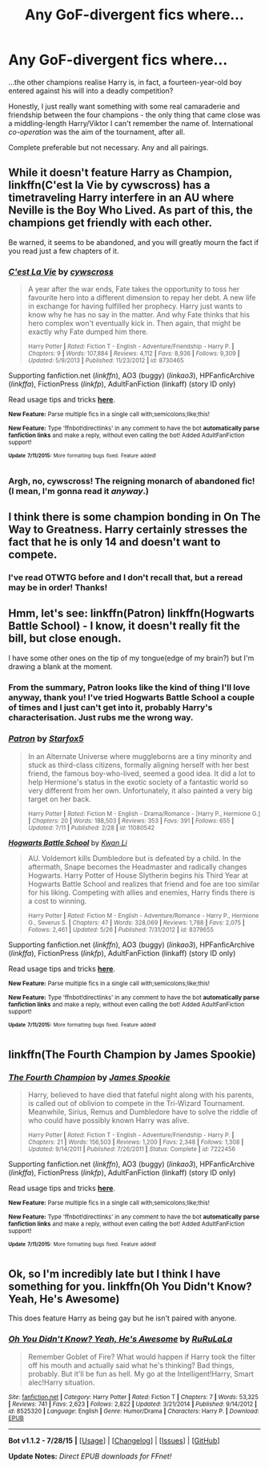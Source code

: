#+TITLE: Any GoF-divergent fics where...

* Any GoF-divergent fics where...
:PROPERTIES:
:Author: Emmarrrrr
:Score: 16
:DateUnix: 1437144910.0
:DateShort: 2015-Jul-17
:FlairText: Request
:END:
...the other champions realise Harry is, in fact, a fourteen-year-old boy entered against his will into a deadly competition?

Honestly, I just really want something with some real camaraderie and friendship between the four champions - the only thing that came close was a middling-length Harry/Viktor I can't remember the name of. International /co-operation/ was the aim of the tournament, after all.

Complete preferable but not necessary. Any and all pairings.


** While it doesn't feature Harry as Champion, linkffn(C'est la Vie by cywscross) has a timetraveling Harry interfere in an AU where Neville is the Boy Who Lived. As part of this, the champions get friendly with each other.

Be warned, it seems to be abandoned, and you will greatly mourn the fact if you read just a few chapters of it.
:PROPERTIES:
:Author: Magnive
:Score: 6
:DateUnix: 1437165758.0
:DateShort: 2015-Jul-18
:END:

*** [[http://www.fanfiction.net/s/8730465/1/][*/C'est La Vie/*]] by [[https://www.fanfiction.net/u/4019839/cywscross][/cywscross/]]

#+begin_quote
  A year after the war ends, Fate takes the opportunity to toss her favourite hero into a different dimension to repay her debt. A new life in exchange for having fulfilled her prophecy. Harry just wants to know why he has no say in the matter. And why Fate thinks that his hero complex won't eventually kick in. Then again, that might be exactly why Fate dumped him there.

  ^{Harry Potter *|* /Rated:/ Fiction T - English - Adventure/Friendship - Harry P. *|* /Chapters:/ 9 *|* /Words:/ 107,884 *|* /Reviews:/ 4,112 *|* /Favs:/ 8,936 *|* /Follows:/ 9,309 *|* /Updated:/ 5/9/2013 *|* /Published:/ 11/23/2012 *|* /id:/ 8730465}
#+end_quote

Supporting fanfiction.net (/linkffn/), AO3 (buggy) (/linkao3/), HPFanficArchive (/linkffa/), FictionPress (/linkfp/), AdultFanFiction (linkaff) (story ID only)

Read usage tips and tricks [[https://github.com/tusing/reddit-ffn-bot/blob/master/README.md][*here*]].

^{*New Feature:* Parse multiple fics in a single call with;semicolons;like;this!}

^{*New Feature:* Type 'ffnbot!directlinks' in any comment to have the bot *automatically parse fanfiction links* and make a reply, without even calling the bot! Added AdultFanFiction support!}

^{^{*Update*}} ^{^{*7/11/2015:*}} ^{^{More}} ^{^{formatting}} ^{^{bugs}} ^{^{fixed.}} ^{^{Feature}} ^{^{added!}}
:PROPERTIES:
:Author: FanfictionBot
:Score: 2
:DateUnix: 1437166117.0
:DateShort: 2015-Jul-18
:END:


*** Argh, no, cywscross! The reigning monarch of abandoned fic! (I mean, I'm gonna read it /anyway/.)
:PROPERTIES:
:Author: Emmarrrrr
:Score: 1
:DateUnix: 1437211980.0
:DateShort: 2015-Jul-18
:END:


** I think there is some champion bonding in On The Way to Greatness. Harry certainly stresses the fact that he is only 14 and doesn't want to compete.
:PROPERTIES:
:Author: orangedarkchocolate
:Score: 4
:DateUnix: 1437158181.0
:DateShort: 2015-Jul-17
:END:

*** I've read OTWTG before and I don't recall that, but a reread may be in order! Thanks!
:PROPERTIES:
:Author: Emmarrrrr
:Score: 2
:DateUnix: 1437162352.0
:DateShort: 2015-Jul-18
:END:


** Hmm, let's see: linkffn(Patron) linkffn(Hogwarts Battle School) - I know, it doesn't really fit the bill, but close enough.

I have some other ones on the tip of my tongue(edge of my brain?) but I'm drawing a blank at the moment.
:PROPERTIES:
:Author: midasgoldentouch
:Score: 2
:DateUnix: 1437160972.0
:DateShort: 2015-Jul-17
:END:

*** From the summary, Patron looks like the kind of thing I'll love anyway, thank you! I've tried Hogwarts Battle School a couple of times and I just can't get into it, probably Harry's characterisation. Just rubs me the wrong way.
:PROPERTIES:
:Author: Emmarrrrr
:Score: 2
:DateUnix: 1437162408.0
:DateShort: 2015-Jul-18
:END:


*** [[http://www.fanfiction.net/s/11080542/1/][*/Patron/*]] by [[https://www.fanfiction.net/u/2548648/Starfox5][/Starfox5/]]

#+begin_quote
  In an Alternate Universe where muggleborns are a tiny minority and stuck as third-class citizens, formally aligning herself with her best friend, the famous boy-who-lived, seemed a good idea. It did a lot to help Hermione's status in the exotic society of a fantastic world so very different from her own. Unfortunately, it also painted a very big target on her back.

  ^{Harry Potter *|* /Rated:/ Fiction M - English - Drama/Romance - [Harry P., Hermione G.] *|* /Chapters:/ 20 *|* /Words:/ 188,503 *|* /Reviews:/ 353 *|* /Favs:/ 391 *|* /Follows:/ 655 *|* /Updated:/ 7/11 *|* /Published:/ 2/28 *|* /id:/ 11080542}
#+end_quote

[[http://www.fanfiction.net/s/8379655/1/][*/Hogwarts Battle School/*]] by [[https://www.fanfiction.net/u/1023780/Kwan-Li][/Kwan Li/]]

#+begin_quote
  AU. Voldemort kills Dumbledore but is defeated by a child. In the aftermath, Snape becomes the Headmaster and radically changes Hogwarts. Harry Potter of House Slytherin begins his Third Year at Hogwarts Battle School and realizes that friend and foe are too similar for his liking. Competing with allies and enemies, Harry finds there is a cost to winning.

  ^{Harry Potter *|* /Rated:/ Fiction M - English - Adventure/Romance - Harry P., Hermione G., Severus S. *|* /Chapters:/ 47 *|* /Words:/ 328,069 *|* /Reviews:/ 1,788 *|* /Favs:/ 2,075 *|* /Follows:/ 2,461 *|* /Updated:/ 5/26 *|* /Published:/ 7/31/2012 *|* /id:/ 8379655}
#+end_quote

Supporting fanfiction.net (/linkffn/), AO3 (buggy) (/linkao3/), HPFanficArchive (/linkffa/), FictionPress (/linkfp/), AdultFanFiction (linkaff) (story ID only)

Read usage tips and tricks [[https://github.com/tusing/reddit-ffn-bot/blob/master/README.md][*here*]].

^{*New Feature:* Parse multiple fics in a single call with;semicolons;like;this!}

^{*New Feature:* Type 'ffnbot!directlinks' in any comment to have the bot *automatically parse fanfiction links* and make a reply, without even calling the bot! Added AdultFanFiction support!}

^{^{*Update*}} ^{^{*7/11/2015:*}} ^{^{More}} ^{^{formatting}} ^{^{bugs}} ^{^{fixed.}} ^{^{Feature}} ^{^{added!}}
:PROPERTIES:
:Author: FanfictionBot
:Score: 1
:DateUnix: 1437161136.0
:DateShort: 2015-Jul-17
:END:


** linkffn(The Fourth Champion by James Spookie)
:PROPERTIES:
:Score: 1
:DateUnix: 1437194997.0
:DateShort: 2015-Jul-18
:END:

*** [[http://www.fanfiction.net/s/7222456/1/][*/The Fourth Champion/*]] by [[https://www.fanfiction.net/u/649126/James-Spookie][/James Spookie/]]

#+begin_quote
  Harry, believed to have died that fateful night along with his parents, is called out of oblivion to compete in the Tri-Wizard Tournament. Meanwhile, Sirius, Remus and Dumbledore have to solve the riddle of who could have possibly known Harry was alive.

  ^{Harry Potter *|* /Rated:/ Fiction T - English - Adventure/Friendship - Harry P. *|* /Chapters:/ 21 *|* /Words:/ 156,503 *|* /Reviews:/ 1,200 *|* /Favs:/ 2,348 *|* /Follows:/ 1,308 *|* /Updated:/ 9/14/2011 *|* /Published:/ 7/26/2011 *|* /Status:/ Complete *|* /id:/ 7222456}
#+end_quote

Supporting fanfiction.net (/linkffn/), AO3 (buggy) (/linkao3/), HPFanficArchive (/linkffa/), FictionPress (/linkfp/), AdultFanFiction (linkaff) (story ID only)

Read usage tips and tricks [[https://github.com/tusing/reddit-ffn-bot/blob/master/README.md][*here*]].

^{*New Feature:* Parse multiple fics in a single call with;semicolons;like;this!}

^{*New Feature:* Type 'ffnbot!directlinks' in any comment to have the bot *automatically parse fanfiction links* and make a reply, without even calling the bot! Added AdultFanFiction support!}

^{^{*Update*}} ^{^{*7/11/2015:*}} ^{^{More}} ^{^{formatting}} ^{^{bugs}} ^{^{fixed.}} ^{^{Feature}} ^{^{added!}}
:PROPERTIES:
:Author: FanfictionBot
:Score: 1
:DateUnix: 1437195125.0
:DateShort: 2015-Jul-18
:END:


** Ok, so I'm incredibly late but I think I have something for you. linkffn(Oh You Didn't Know? Yeah, He's Awesome)

This does feature Harry as being gay but he isn't paired with anyone.
:PROPERTIES:
:Author: TheGeneralStarfox
:Score: 1
:DateUnix: 1439333419.0
:DateShort: 2015-Aug-12
:END:

*** [[http://www.fanfiction.net/s/8525320/1/][*/Oh You Didn't Know? Yeah, He's Awesome/*]] by [[https://www.fanfiction.net/u/3838514/RuRuLaLa][/RuRuLaLa/]]

#+begin_quote
  Remember Goblet of Fire? What would happen if Harry took the filter off his mouth and actually said what he's thinking? Bad things, probably. But it'll be fun as hell. My go at the Intelligent!Harry, Smart alec!Harry situation.
#+end_quote

^{/Site/: [[http://www.fanfiction.net/][fanfiction.net]] *|* /Category/: Harry Potter *|* /Rated/: Fiction T *|* /Chapters/: 7 *|* /Words/: 53,325 *|* /Reviews/: 741 *|* /Favs/: 2,623 *|* /Follows/: 2,822 *|* /Updated/: 3/21/2014 *|* /Published/: 9/14/2012 *|* /id/: 8525320 *|* /Language/: English *|* /Genre/: Humor/Drama *|* /Characters/: Harry P. *|* /Download/: [[http://www.p0ody-files.com/ff_to_ebook/mobile/makeEpub.php?id=8525320][EPUB]]}

--------------

*Bot v1.1.2 - 7/28/15* *|* [[[https://github.com/tusing/reddit-ffn-bot/wiki/Usage][Usage]]] | [[[https://github.com/tusing/reddit-ffn-bot/wiki/Changelog][Changelog]]] | [[[https://github.com/tusing/reddit-ffn-bot/issues/][Issues]]] | [[[https://github.com/tusing/reddit-ffn-bot/][GitHub]]]

*Update Notes:* /Direct EPUB downloads for FFnet!/
:PROPERTIES:
:Author: FanfictionBot
:Score: 1
:DateUnix: 1439333447.0
:DateShort: 2015-Aug-12
:END:
